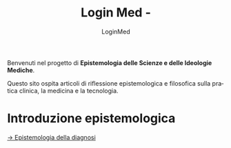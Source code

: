 #+TITLE:  Login Med - 
#+AUTHOR: LoginMed
#+LANGUAGE: it
#+OPTIONS: toc:nil num:nil html-style:nil
#+HTML_HEAD: <link rel="stylesheet" href="../css/tufte.css" />
#+HTML_HEAD_EXTRA: <meta charset="utf-8" />

Benvenuti nel progetto di *Epistemologia delle Scienze e delle
Ideologie Mediche*.

Questo sito ospita articoli di riflessione epistemologica e filosofica sulla pratica clinica, la medicina e la tecnologia.

* Introduzione epistemologica
[[file:epistemologia-diagnosi.html][→ Epistemologia della diagnosi]]
